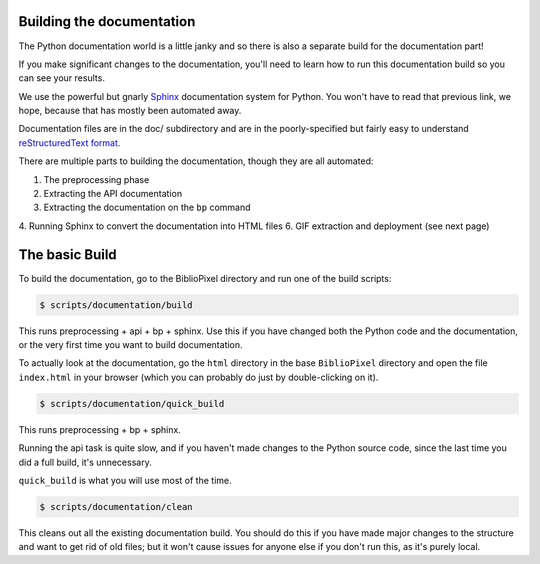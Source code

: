 Building the documentation
===============================

The Python documentation world is a little janky and so there is also a
separate build for the documentation part!

If you make significant changes to the documentation, you'll need to learn how
to run this documentation build so you can see your results.

We use the powerful but gnarly `Sphinx <http://www.sphinx-doc.org/en/master/>`_
documentation system for Python.  You won't have to read that previous link, we
hope, because that has mostly been automated away.

Documentation files are in the doc/ subdirectory and are in the poorly-specified
but fairly easy to understand `reStructuredText format.
<http://docutils.sourceforge.net/rst.html>`_

There are multiple parts to building the documentation, though they are all
automated:

1. The preprocessing phase
2. Extracting the API documentation
3. Extracting the documentation on the ``bp`` command
4. Running Sphinx to convert the documentation into HTML files
6. GIF extraction and deployment (see next page)


The basic Build
========================

To build the documentation, go to the BiblioPixel directory and run one of the
build scripts:

.. code-block:: bash

    $ scripts/documentation/build

This runs preprocessing + api + bp + sphinx.  Use this if you have changed both
the Python code and the documentation, or the very first time you want to build
documentation.

To actually look at the documentation, go the ``html`` directory in the base
``BiblioPixel`` directory and open the file ``index.html`` in your browser
(which you can probably do just by double-clicking on it).

.. code-block:: bash

    $ scripts/documentation/quick_build

This runs preprocessing + bp + sphinx.

Running the api task is quite slow, and if you haven't made changes to the
Python source code, since the last time you did a full build, it's unnecessary.

``quick_build`` is what you will use most of the time.

.. code-block:: bash

    $ scripts/documentation/clean

This cleans out all the existing documentation build.  You should do this if you
have made major changes to the structure and want to get rid of old files;  but
it won't cause issues for anyone else if you don't run this, as it's purely
local.
